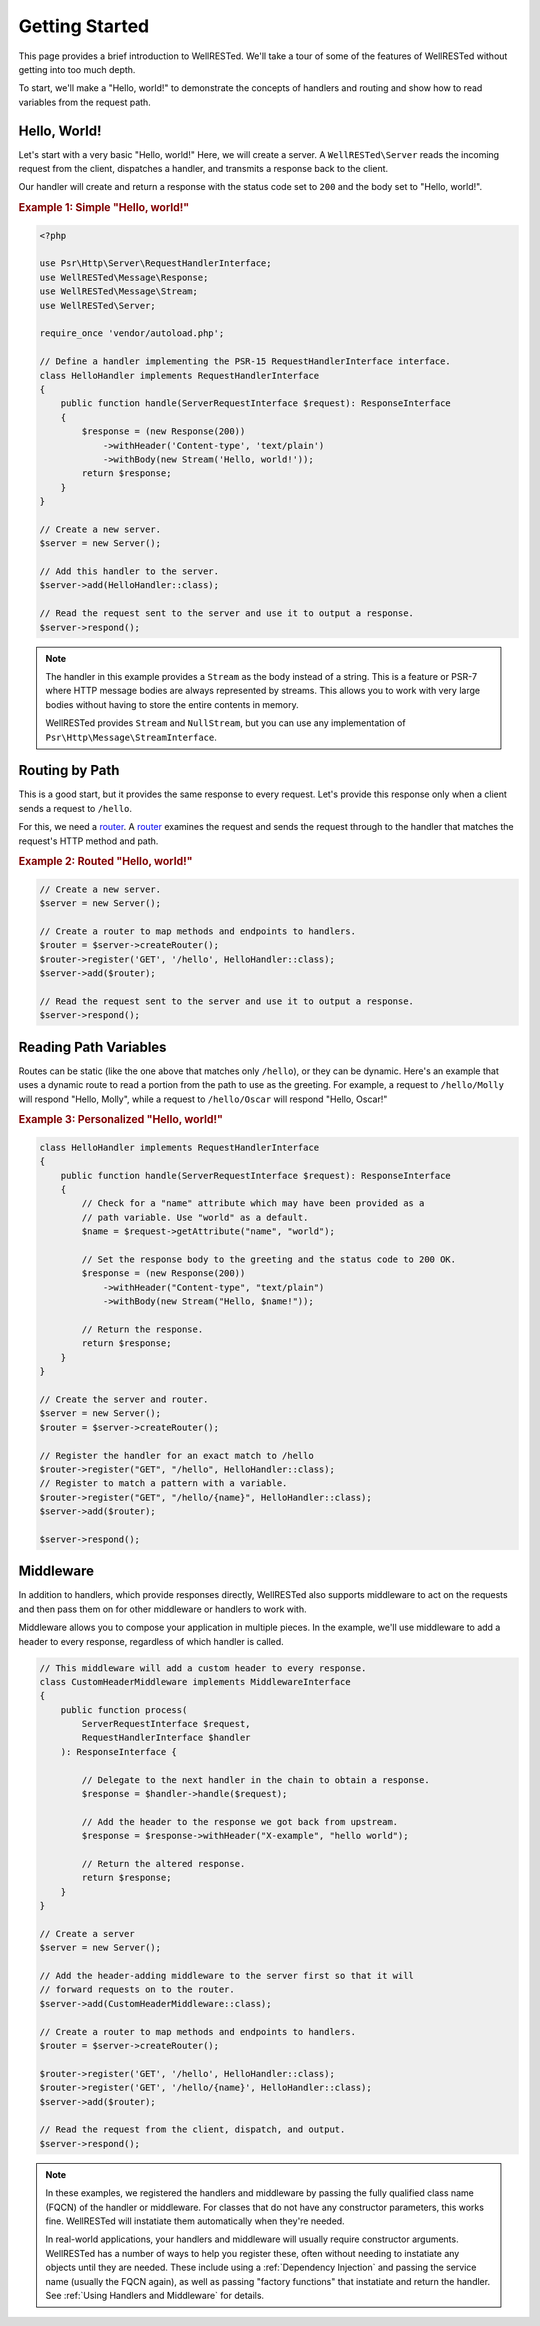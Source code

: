 Getting Started
===============

This page provides a brief introduction to WellRESTed. We'll take a tour of some of the features of WellRESTed without getting into too much depth.

To start, we'll make a "Hello, world!" to demonstrate the concepts of handlers and routing and show how to read variables from the request path.

Hello, World!
^^^^^^^^^^^^^

Let's start with a very basic "Hello, world!" Here, we will create a server. A ``WellRESTed\Server`` reads the incoming request from the client, dispatches a handler, and transmits a response back to the client.

Our handler will create and return a response with the status code set to ``200`` and the body set to "Hello, world!".

.. _`Example 1`:
.. rubric:: Example 1: Simple "Hello, world!"

.. code-block:: php

    <?php

    use Psr\Http\Server\RequestHandlerInterface;
    use WellRESTed\Message\Response;
    use WellRESTed\Message\Stream;
    use WellRESTed\Server;

    require_once 'vendor/autoload.php';

    // Define a handler implementing the PSR-15 RequestHandlerInterface interface.
    class HelloHandler implements RequestHandlerInterface
    {
        public function handle(ServerRequestInterface $request): ResponseInterface
        {
            $response = (new Response(200))
                ->withHeader('Content-type', 'text/plain')
                ->withBody(new Stream('Hello, world!'));
            return $response;
        }
    }

    // Create a new server.
    $server = new Server();

    // Add this handler to the server.
    $server->add(HelloHandler::class);

    // Read the request sent to the server and use it to output a response.
    $server->respond();

.. note::

    The handler in this example provides a ``Stream`` as the body instead of a string. This is a feature or PSR-7 where HTTP message bodies are always represented by streams. This allows you to work with very large bodies without having to store the entire contents in memory.

    WellRESTed provides ``Stream`` and ``NullStream``, but you can use any implementation of ``Psr\Http\Message\StreamInterface``.

Routing by Path
^^^^^^^^^^^^^^^

This is a good start, but it provides the same response to every request. Let's provide this response only when a client sends a request to ``/hello``.

For this, we need a router_. A router_ examines the request and sends the request through to the handler that matches the request's HTTP method and path.

.. _`Example 2`:
.. rubric:: Example 2: Routed "Hello, world!"

.. code-block:: php

    // Create a new server.
    $server = new Server();

    // Create a router to map methods and endpoints to handlers.
    $router = $server->createRouter();
    $router->register('GET', '/hello', HelloHandler::class);
    $server->add($router);

    // Read the request sent to the server and use it to output a response.
    $server->respond();

Reading Path Variables
^^^^^^^^^^^^^^^^^^^^^^

Routes can be static (like the one above that matches only ``/hello``), or they can be dynamic. Here's an example that uses a dynamic route to read a portion from the path to use as the greeting. For example, a request to ``/hello/Molly`` will respond "Hello, Molly", while a request to ``/hello/Oscar`` will respond "Hello, Oscar!"

.. _`Example 3`:
.. rubric:: Example 3: Personalized "Hello, world!"

.. code-block:: php

    class HelloHandler implements RequestHandlerInterface
    {
        public function handle(ServerRequestInterface $request): ResponseInterface
        {
            // Check for a "name" attribute which may have been provided as a
            // path variable. Use "world" as a default.
            $name = $request->getAttribute("name", "world");

            // Set the response body to the greeting and the status code to 200 OK.
            $response = (new Response(200))
                ->withHeader("Content-type", "text/plain")
                ->withBody(new Stream("Hello, $name!"));

            // Return the response.
            return $response;
        }
    }

    // Create the server and router.
    $server = new Server();
    $router = $server->createRouter();

    // Register the handler for an exact match to /hello
    $router->register("GET", "/hello", HelloHandler::class);
    // Register to match a pattern with a variable.
    $router->register("GET", "/hello/{name}", HelloHandler::class);
    $server->add($router);

    $server->respond();

Middleware
^^^^^^^^^^

In addition to handlers, which provide responses directly, WellRESTed also supports middleware to act on the requests and then pass them on for other middleware or handlers to work with.

Middleware allows you to compose your application in multiple pieces. In the example, we'll use middleware to add a header to every response, regardless of which handler is called.

.. code-block:: php

    // This middleware will add a custom header to every response.
    class CustomHeaderMiddleware implements MiddlewareInterface
    {
        public function process(
            ServerRequestInterface $request,
            RequestHandlerInterface $handler
        ): ResponseInterface {

            // Delegate to the next handler in the chain to obtain a response.
            $response = $handler->handle($request);

            // Add the header to the response we got back from upstream.
            $response = $response->withHeader("X-example", "hello world");

            // Return the altered response.
            return $response;
        }
    }

    // Create a server
    $server = new Server();

    // Add the header-adding middleware to the server first so that it will
    // forward requests on to the router.
    $server->add(CustomHeaderMiddleware::class);

    // Create a router to map methods and endpoints to handlers.
    $router = $server->createRouter();

    $router->register('GET', '/hello', HelloHandler::class);
    $router->register('GET', '/hello/{name}', HelloHandler::class);
    $server->add($router);

    // Read the request from the client, dispatch, and output.
    $server->respond();


.. note::

    In these examples, we registered the handlers and middleware by passing the fully qualified class name (FQCN) of the handler or middleware. For classes that do not have any constructor parameters, this works fine. WellRESTed will instatiate them automatically when they're needed.

    In real-world applications, your handlers and middleware will usually require constructor arguments. WellRESTed has a number of ways to help you register these, often without needing to instatiate any objects until they are needed. These include using a :ref:`Dependency Injection` and passing the service name (usually the FQCN again), as well as passing "factory functions" that instatiate and return the handler. See :ref:`Using Handlers and Middleware` for details.

.. _router: router.html
